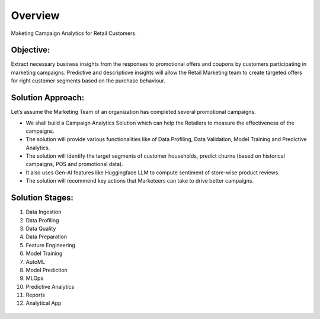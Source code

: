 Overview
==================

Maketing Campaign Analytics for Retail Customers.

Objective:
--------
Extract necessary business insights from the responses to promotional offers and coupons by customers participating in marketing campaigns.
Predictive and descriptiove insights will allow the Retail Marketing team to create targeted offers for right customer segments based on the purchase behaviour.

Solution Approach:
--------
Let’s assume the Marketing Team of an organization has completed several promotional campaigns.

- We shall build a Campaign Analytics Solution which can help the Retailers to measure the effectiveness of the campaigns. 
- The solution will provide various functionalities like of Data Profiling, Data Validation, Model Training and Predictive Analytics.
- The solution will identify the target segments of customer households, predict churns (based on historical campaigns, POS and promotional data).
- It also uses Gen-AI features like Huggingface LLM to compute sentiment of store-wise product reviews.
- The solution will recommend key actions that Marketeers can take to drive better campaigns.

.. figure:: ../../_assets/tutorials/solutions/campaign_analytics/campaign_analytics_overview_v1.png
   :alt: Solution Stages
   :width: 75%

Solution Stages:
--------
1. Data Ingestion
2. Data Profiling
3. Data Quality
4. Data Preparation
5. Feature Engineering
6. Model Training
7. AutoML
8. Model Prediction
9. MLOps
10. Predictive Analytics
11. Reports
12. Analytical App

.. figure:: ../../_assets/tutorials/solutions/campaign_analytics/campaign_analytics_solution_stages_v2.png
   :alt: Solution Stages
   :width: 75%

.. figure:: ../../_assets/tutorials/solutions/campaign_analytics/campaign_analytics_solution_stages_v1.png
   :alt: Solution Stages
   :width: 75%
